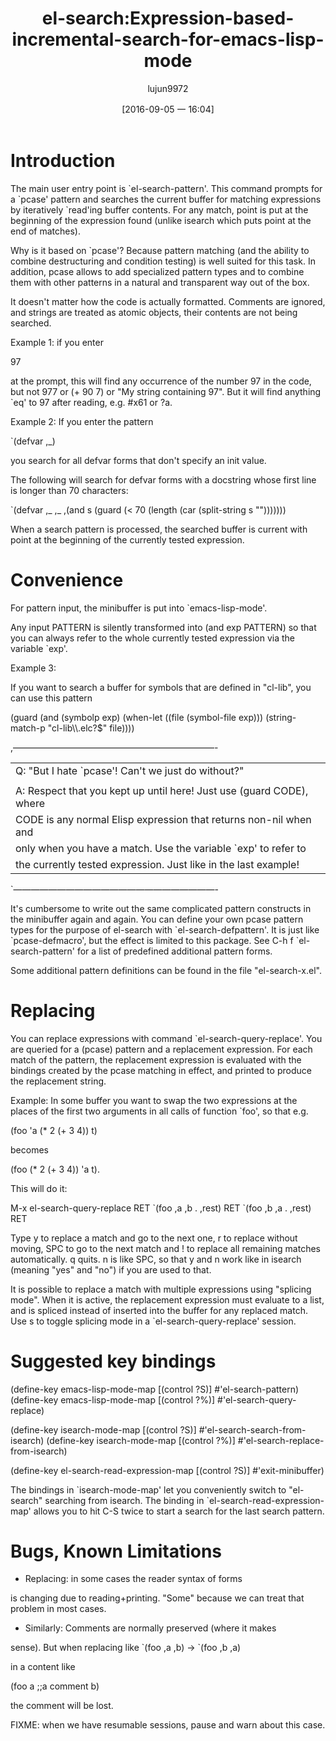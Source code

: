 #+TITLE: el-search:Expression-based-incremental-search-for-emacs-lisp-mode
#+URL: http://elpa.gnu.org/packages/el-search.html
#+AUTHOR: lujun9972
#+CATEGORY: raw
#+DATE: [2016-09-05 一 16:04]
#+OPTIONS: ^:{}

* Introduction

The main user entry point is `el-search-pattern'.  This command
prompts for a `pcase' pattern and searches the current buffer for
matching expressions by iteratively `read'ing buffer contents.  For
any match, point is put at the beginning of the expression found
(unlike isearch which puts point at the end of matches).

Why is it based on `pcase'?  Because pattern matching (and the
ability to combine destructuring and condition testing) is well
suited for this task.  In addition, pcase allows to add specialized
pattern types and to combine them with other patterns in a natural
and transparent way out of the box.

It doesn't matter how the code is actually formatted.  Comments are
ignored, and strings are treated as atomic objects, their contents
are not being searched.

Example 1: if you enter

   97

at the prompt, this will find any occurrence of the number 97 in
the code, but not 977 or (+ 90 7) or "My string containing 97".
But it will find anything `eq' to 97 after reading, e.g. #x61 or
?a.

Example 2: If you enter the pattern

  `(defvar ,_)

you search for all defvar forms that don't specify an init value.

The following will search for defvar forms with a docstring whose
first line is longer than 70 characters:

  `(defvar ,_ ,_
     ,(and s (guard (< 70 (length (car (split-string s "\n")))))))

When a search pattern is processed, the searched buffer is current
with point at the beginning of the currently tested expression.

* Convenience

For pattern input, the minibuffer is put into `emacs-lisp-mode'.

Any input PATTERN is silently transformed into (and exp PATTERN)
so that you can always refer to the whole currently tested
expression via the variable `exp'.

Example 3:

If you want to search a buffer for symbols that are defined in
"cl-lib", you can use this pattern

  (guard (and (symbolp exp)
              (when-let ((file (symbol-file exp)))
                (string-match-p "cl-lib\\.elc?$" file))))

,----------------------------------------------------------------------
| Q: "But I hate `pcase'!  Can't we just do without?"                 |
|                                                                     |
| A: Respect that you kept up until here! Just use (guard CODE), where|
| CODE is any normal Elisp expression that returns non-nil when and   |
| only when you have a match.  Use the variable `exp' to refer to     |
| the currently tested expression.  Just like in the last example!    |
`----------------------------------------------------------------------

It's cumbersome to write out the same complicated pattern
constructs in the minibuffer again and again.  You can define your
own pcase pattern types for the purpose of el-search with
`el-search-defpattern'.  It is just like `pcase-defmacro', but the
effect is limited to this package.  See C-h f `el-search-pattern'
for a list of predefined additional pattern forms.

Some additional pattern definitions can be found in the file
"el-search-x.el".

* Replacing

You can replace expressions with command `el-search-query-replace'.
You are queried for a (pcase) pattern and a replacement expression.
For each match of the pattern, the replacement expression is
evaluated with the bindings created by the pcase matching in
effect, and printed to produce the replacement string.

Example: In some buffer you want to swap the two expressions at the
places of the first two arguments in all calls of function `foo',
so that e.g.

  (foo 'a (* 2 (+ 3 4)) t)

becomes

  (foo (* 2 (+ 3 4)) 'a t).

This will do it:

   M-x el-search-query-replace RET
   `(foo ,a ,b . ,rest) RET
   `(foo ,b ,a . ,rest) RET

Type y to replace a match and go to the next one, r to replace
without moving, SPC to go to the next match and ! to replace all
remaining matches automatically.  q quits.  n is like SPC, so that
y and n work like in isearch (meaning "yes" and "no") if you are
used to that.

It is possible to replace a match with multiple expressions using
"splicing mode".  When it is active, the replacement expression
must evaluate to a list, and is spliced instead of inserted into
the buffer for any replaced match.  Use s to toggle splicing mode
in a `el-search-query-replace' session.

* Suggested key bindings

   (define-key emacs-lisp-mode-map [(control ?S)] #'el-search-pattern)
   (define-key emacs-lisp-mode-map [(control ?%)] #'el-search-query-replace)

   (define-key isearch-mode-map [(control ?S)] #'el-search-search-from-isearch)
   (define-key isearch-mode-map [(control ?%)] #'el-search-replace-from-isearch)

   (define-key el-search-read-expression-map [(control ?S)] #'exit-minibuffer)

The bindings in `isearch-mode-map' let you conveniently switch to
"el-search" searching from isearch.  The binding in
`el-search-read-expression-map' allows you to hit C-S twice to
start a search for the last search pattern.

* Bugs, Known Limitations

- Replacing: in some cases the reader syntax of forms
is changing due to reading+printing.  "Some" because we can treat
that problem in most cases.

- Similarly: Comments are normally preserved (where it makes
sense).  But when replacing like `(foo ,a ,b) -> `(foo ,b ,a)

in a content like

  (foo
    a
    ;;a comment
    b)

the comment will be lost.

FIXME: when we have resumable sessions, pause and warn about this case.
